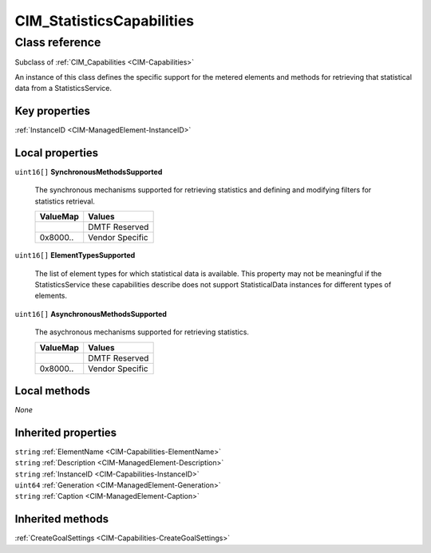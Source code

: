 .. _CIM-StatisticsCapabilities:

CIM_StatisticsCapabilities
--------------------------

Class reference
===============
Subclass of :ref:`CIM_Capabilities <CIM-Capabilities>`

An instance of this class defines the specific support for the metered elements and methods for retrieving that statistical data from a StatisticsService.


Key properties
^^^^^^^^^^^^^^

| :ref:`InstanceID <CIM-ManagedElement-InstanceID>`

Local properties
^^^^^^^^^^^^^^^^

.. _CIM-StatisticsCapabilities-SynchronousMethodsSupported:

``uint16[]`` **SynchronousMethodsSupported**

    The synchronous mechanisms supported for retrieving statistics and defining and modifying filters for statistics retrieval.

    
    ======== ===============
    ValueMap Values         
    ======== ===============
    ..       DMTF Reserved  
    0x8000.. Vendor Specific
    ======== ===============
    
.. _CIM-StatisticsCapabilities-ElementTypesSupported:

``uint16[]`` **ElementTypesSupported**

    The list of element types for which statistical data is available. This property may not be meaningful if the StatisticsService these capabilities describe does not support StatisticalData instances for different types of elements.

    
.. _CIM-StatisticsCapabilities-AsynchronousMethodsSupported:

``uint16[]`` **AsynchronousMethodsSupported**

    The asychronous mechanisms supported for retrieving statistics.

    
    ======== ===============
    ValueMap Values         
    ======== ===============
    ..       DMTF Reserved  
    0x8000.. Vendor Specific
    ======== ===============
    

Local methods
^^^^^^^^^^^^^

*None*

Inherited properties
^^^^^^^^^^^^^^^^^^^^

| ``string`` :ref:`ElementName <CIM-Capabilities-ElementName>`
| ``string`` :ref:`Description <CIM-ManagedElement-Description>`
| ``string`` :ref:`InstanceID <CIM-Capabilities-InstanceID>`
| ``uint64`` :ref:`Generation <CIM-ManagedElement-Generation>`
| ``string`` :ref:`Caption <CIM-ManagedElement-Caption>`

Inherited methods
^^^^^^^^^^^^^^^^^

| :ref:`CreateGoalSettings <CIM-Capabilities-CreateGoalSettings>`

